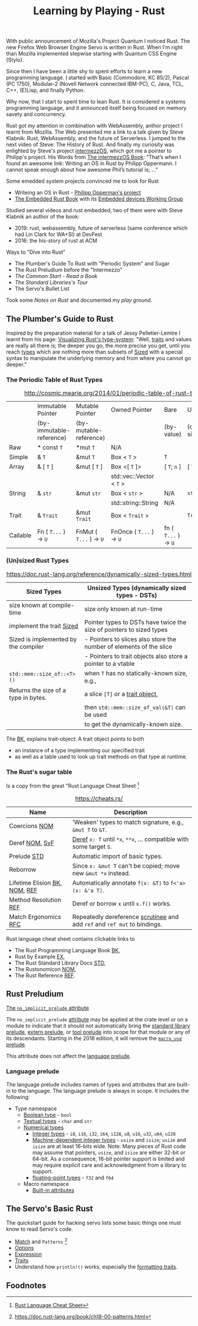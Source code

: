 #+TITLE: Learning by Playing - Rust

With public announcement of Mozilla's Project Quantum I noticed Rust.
The new Firefox Web Browser Engine Servo is written in Rust.
When I'm right than Mozilla implemented stepwise starting with Quantum CSS Engine (Stylo).

Since then I have been a little shy to spent efforts to learn
a new programming language.
I started with Basic (Commodore, KC 85/2), Pascal (PC 1750),
Modular-2 (Novell Network connected IBM-PC),
C, Java, TCL, C++, (E)Lisp, and finally Python.

Why now, that I start to spent time to lean Rust.
It is considered a systems programming language,
and it announced itself being focused on memory savety and concurrency.

Rust got my attention in combination with WebAssembly,
anthor project I learnt from Mozilla.
The Web presented me a link to a talk given by Steve Klabnik:
Rust, WebAssembly, and the future of Serverless.
I jumped to the next video of Steve:
The History of Rust.
And finally my curiosity was enlighted by Steve's project
[[https://intermezzos.github.io/][intermezzOS]], which got me a pointer to Philipp's project.
His Words from [[http://intermezzos.github.io/book/second-edition/][The intermezzOS Book]]: "That’s when I found an awesome link: 
Writing an OS in Rust by Philipp Oppermann. 
I cannot speak enough about how awesome Phil’s tutorial is; ..."


Some emedded system projects convinced me to look for Rust
- Writeing an OS in Rust - [[https://os.phil-opp.com/][Philipp Opperman's project]]
- [[https://doc.rust-lang.org/embedded-book][The Embedded Rust Book]] with its [[https://github.com/rust-embedded/wg][Embedded devices Working Group]]


Studied several videos and rust embedded,
two of them were with Steve Klabnik an author of the book:
- 2019: rust, webassembly, future of serverless (same conference which had Lin Clark for WA+SI) at DevFest
- 2016: the his-story of rust at ACM


Ways to "Dive into Rust"
- The Plumber's Guide To Rust with "Periodic System" and Sugar
- The Rust Preludium before the "Intermezzo"
- [[play-book.org][The Common Start - Read a Book]]
- [[play-std.org][The Standard Libraries's Tour]]
- The Servo's Bullet List

Took some [[play-notes.org][Notes on Rust]] and documented my [[play-ground.org][play ground]].

** The Plumber's Guide to Rust

Inspired by the preparation material for a talk of Jessy Pelletier-Lemire
I learnt from his page: [[https://web.archive.org/web/20200918155402/http://jadpole.github.io/rust/type-system][Visualizing Rust's type-system]]:
"Well, [[https://doc.rust-lang.org/std/keyword.trait.html][traits]] and values are really all there is; 
the deeper you go, the more precise you get, 
until you reach [[https://doc.rust-lang.org/std/index.html#primitives][types]] which are nothing more than subsets of [[https://doc.rust-lang.org/std/marker/trait.Sized.html][Sized]] 
with a special syntax to manipulate the underlying memory 
and from where you cannot go deeper."

*** The Periodic Table of Rust Types

#+CAPTION: http://cosmic.mearie.org/2014/01/periodic-table-of-rust-types/
|----------+--------------------------+-------------------------+--------------------------+----------------------+---------------------|
|          | Immutable Pointer        | Mutable Pointer         | Owned Pointer            | Bare                 | Unsized             |
|          | (by-immutable-reference) | (by-mutable-reference)  |                          | (by-value)           | (dynamically sized) |
|----------+--------------------------+-------------------------+--------------------------+----------------------+---------------------|
| Raw      | * const ~T~              | *mut ~T~                | N/A                      |                      |                     |
|----------+--------------------------+-------------------------+--------------------------+----------------------+---------------------|
| Simple   | & ~T~                    | &mut ~T~                | Box < ~T~ >              | ~T~                  |                     |
|----------+--------------------------+-------------------------+--------------------------+----------------------+---------------------|
| Array    | & [ ~T~ ]                | &mut [ ~T~ ]            | Box <[ ~T~ ]>            | [ ~T~; ~n~ ]         | [ ~T~ ]             |
|          |                          |                         | std::vec::Vector < ~T~ > |                      |                     |
|----------+--------------------------+-------------------------+--------------------------+----------------------+---------------------|
| String   | & ~str~                  | &mut ~str~              | Box < ~str~ >            | N/A                  | ~str~               |
|          |                          |                         | std::string::String      | N/A                  |                     |
|----------+--------------------------+-------------------------+--------------------------+----------------------+---------------------|
| Trait    | & ~Trait~                | &mut ~Trait~            | Box < ~Trait~ >          |                      | ~Trait~             |
|----------+--------------------------+-------------------------+--------------------------+----------------------+---------------------|
| Callable | Fn ( ~T...~ ) -> ~U~     | FnMut ( ~T...~ ) -> ~U~ | FnOnce ( ~T...~ ) -> ~U~ | fn ( ~T...~ ) -> ~U~ |                     |
|----------+--------------------------+-------------------------+--------------------------+----------------------+---------------------|

*** (Un)sized Rust Types

#+CAPTION: https://doc.rust-lang.org/reference/dynamically-sized-types.html
| Sized Types                          | Unsized Types (dynamically sized types - DSTs)                       |
|--------------------------------------+----------------------------------------------------------------------|
| size known at compile-time           | size only known at run-time                                          |
| implement the trait [[https://doc.rust-lang.org/reference/special-types-and-traits.html#sized][Sized]]            | Pointer types to DSTs have twice the size of pointers to sized types |
| Sized is implemented by the compiler | - Pointers to slices also store the number of elements of the slice  |
|                                      | - Pointers to trait objects also store a pointer to a vtable         |
|--------------------------------------+----------------------------------------------------------------------|
| ~std::mem::size_of::<T>()~           | when ~T~ has no statically-known size, e.g.,                         |
| Returns the size of a type in bytes. | a slice ~[T]~ or a [[https://doc.rust-lang.org/book/ch17-02-trait-objects.html][trait object]],                                     |
|                                      | then ~std::mem::size_of_val(&T)~ can be used                         |
|                                      | to get the dynamically-known size.                                   |

The  [[https://doc.rust-lang.org/book/ch17-02-trait-objects.html#defining-a-trait-for-common-behavior][BK]], explains trait-object: A trait object points to both 
- an instance of a type implementing our specified trait 
- as well as a table used to look up trait methods on that type at
  runtime.   

*** The Rust's sugar table

Is a copy from the great "Rust Language Cheat Sheet [4]

#+CAPTION: https://cheats.rs/
| Name                          | Description                                                               |
|-------------------------------+---------------------------------------------------------------------------|
| Coercions [[https://doc.rust-lang.org/nightly/nomicon/coercions.html][NOM]]                 | 'Weaken' types to match signature, e.g., ~&mut T~ to ~&T~.                |
| Deref [[https://doc.rust-lang.org/nightly/nomicon/vec-deref.html#deref][NOM]], [[https://stackoverflow.com/questions/28519997/what-are-rusts-exact-auto-dereferencing-rules][SvF]]                | [[https://doc.rust-lang.org/std/ops/trait.Deref.html][Deref]] ~x: T~ until ~*x~, ~**x~, ... compatible with some target ~S~.      |
| Prelude [[https://doc.rust-lang.org/std/prelude/index.html][STD]]                   | Automatic import of basic types.                                          |
| Reborrow                      | Since ~x: &mut T~ can't be copied; move new ~&mut *x~ instead.            |
| Lifetime Elision [[https://doc.rust-lang.org/book/ch10-03-lifetime-syntax.html#lifetime-elision][BK]], [[https://doc.rust-lang.org/nightly/nomicon/lifetime-elision.html#lifetime-elision][NOM]], [[https://doc.rust-lang.org/stable/reference/lifetime-elision.html#lifetime-elision][REF]] | Automatically annotate ~f(x: &T)~ to ~f<'a>(x: &'a T)~.                   |
| Method Resolution [[https://doc.rust-lang.org/stable/reference/expressions/method-call-expr.html][REF]]         | Deref or borrow ~x~ until ~x.f()~ works.                                  |
| Match Ergonomics [[https://rust-lang.github.io/rfcs/2005-match-ergonomics.html][RFC]]          | Repeatedly dereference [[https://doc.rust-lang.org/stable/reference/glossary.html#scrutinee][scrutinee]] and add ~ref~ and ~ref mut~ to bindings. |

Rust language cheat sheet contains clickable links to
- The Rust Programming Language Book [[https://doc.rust-lang.org/book/][BK]],
- Rust by Example [[https://doc.rust-lang.org/stable/rust-by-example/][EX]],
- The Rust Standard Library Docs [[https://doc.rust-lang.org/std][STD]],
- The Rustonomicon [[https://doc.rust-lang.org/nightly/nomicon/][NOM]],
- The Rust Reference [[https://doc.rust-lang.org/stable/reference/][REF]].

** Rust Preludium

[[https://doc.rust-lang.org/reference/names/preludes.html#the-no_implicit_prelude-attribute][The ~no_implicit_prelude~ attribute]]

The ~no_implicit_prelude~ [[https://doc.rust-lang.org/reference/attributes.html][attribute]] may be applied at the crate level or
on a module to indicate that it should not automatically bring the
[[https://doc.rust-lang.org/reference/names/preludes.html#standard-library-prelude][standard library prelude]], [[https://doc.rust-lang.org/reference/names/preludes.html#extern-prelude][extern prelude]], or [[https://doc.rust-lang.org/reference/names/preludes.html#tool-prelude][tool prelude]] into scope
for that module or any of its descendants. Starting in the 2018
edition, it will remove the [[https://doc.rust-lang.org/reference/names/preludes.html#macro_use-prelude][~macro_use~ prelude]]. 

This attribute does not affect the [[https://doc.rust-lang.org/reference/names/preludes.html#language-prelude][language prelude]].

*** Language prelude

The language prelude includes names of types and attributes that are
built-in to the language. The language prelude is always in scope. It
includes the following: 
- Type namespace
  - [[https://doc.rust-lang.org/reference/types/boolean.html][Boolean type]] - ~bool~
  - [[https://doc.rust-lang.org/reference/types/textual.html][Textual types]] - ~char~ and ~str~
  - [[https://doc.rust-lang.org/reference/types/numeric.html][Numerical types]]
    - [[https://doc.rust-lang.org/reference/types/numeric.html#integer-types][Integer types]] - ~i8~, ~i16~, ~i32~, ~i64~, ~i128~, ~u8~, ~u16~,
      ~u32~, ~u64~, ~u128~ 
    - [[https://doc.rust-lang.org/reference/types/numeric.html#machine-dependent-integer-types][Machine-dependent integer types]] - ~usize~ and ~isize~; ~usize~
      and ~isize~ are at least 16-bits wide. Note: Many pieces of Rust
      code may assume that pointers, ~usize~, and ~isize~ are either
      32-bit or 64-bit. As a consequence, 16-bit pointer support is
      limited and may require explicit care and acknowledgment from a
      library to support. 
    - [[https://doc.rust-lang.org/reference/types/numeric.html#floating-point-types][floating-point types]] - ~f32~ and ~f64~
  - Macro namespace
    - [[https://doc.rust-lang.org/reference/attributes.html#built-in-attributes-index][Built-in attributes]]

** The Servo's Basic Rust

The quickstart guide for hacking servo lists some basic things 
one must know to read Servo's code.

- [[https://doc.rust-lang.org/stable/rust-by-example/flow_control/match.html][Match]] and ~Patterns~ [10]
- [[https://doc.rust-lang.org/stable/rust-by-example/std/option.html][Options]]
- [[https://doc.rust-lang.org/stable/rust-by-example/expression.html][Expression]]
- [[https://doc.rust-lang.org/stable/rust-by-example/trait.html][Traits]]
- Understand how ~println!()~ works, especially the [[https://doc.rust-lang.org/std/fmt/#formatting-traits][formatting traits]].

** Foodnotes

[1] https://doc.rust-lang.org/cargo/reference/manifest.html#the-package-section
[2] https://emacs.stackexchange.com/questions/56126/attempting-to-use-org-babel-to-write-literate-rust/56127#56127
[3] [[https://doc.rust-lang.org/book][Rust-Book]]
[4] [[https://cheats.rs/][Rust Language Cheat Sheet]]
[5] [[https://doc.rust-lang.org/stable/reference/][The Rust Reference]]
[6] [[https://danielkeep.github.io/tlborm/book/index.html][The Little Book of Rust Macros]]
[7] [[https://github.com/dtolnay/proc-macro-workshop][dtolnay / proc-macro-workshop]]   
[8] https://doc.rust-lang.org/book/ch03-02-data-types.html
[9] https://doc.rust-lang.org/book/ch03-05-control-flow.html#looping-through-a-collection-with-for
[10] https://doc.rust-lang.org/book/ch18-00-patterns.html

